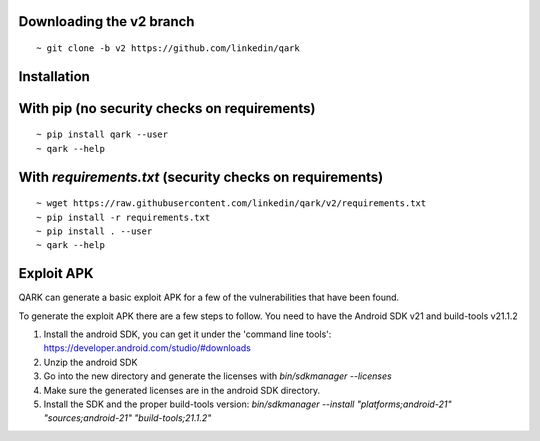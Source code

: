 Downloading the v2 branch
#########################
::

  ~ git clone -b v2 https://github.com/linkedin/qark


Installation
############

With pip (no security checks on requirements)
#############################################
::

  ~ pip install qark --user
  ~ qark --help


With `requirements.txt` (security checks on requirements)
#########################################################

::

  ~ wget https://raw.githubusercontent.com/linkedin/qark/v2/requirements.txt
  ~ pip install -r requirements.txt
  ~ pip install . --user
  ~ qark --help


Exploit APK
###########
QARK can generate a basic exploit APK for a few of the vulnerabilities that have been found.

To generate the exploit APK there are a few steps to follow. You need to have the Android SDK v21 and build-tools v21.1.2

1. Install the android SDK, you can get it under the 'command line tools': https://developer.android.com/studio/#downloads
2. Unzip the android SDK
3. Go into the new directory and generate the licenses with `bin/sdkmanager --licenses`
4. Make sure the generated licenses are in the android SDK directory.
5. Install the SDK and the proper build-tools version: `bin/sdkmanager --install "platforms;android-21" "sources;android-21" "build-tools;21.1.2"`